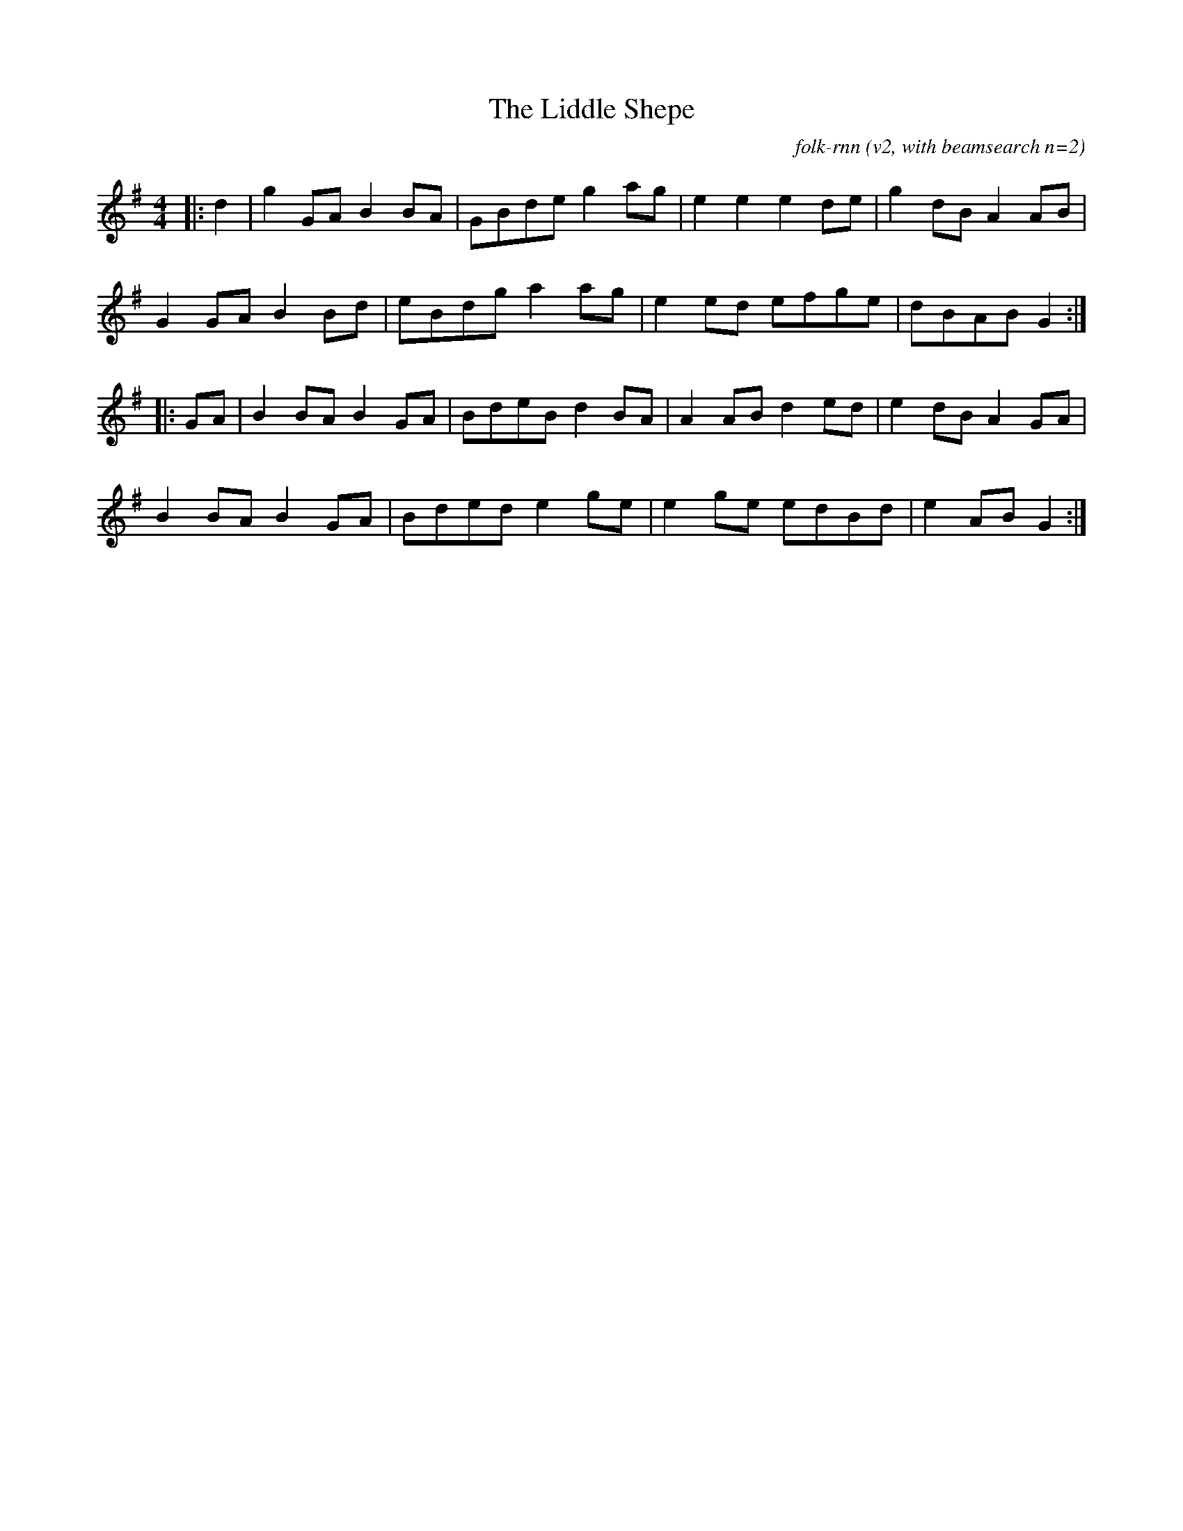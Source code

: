 X:4T:The Liddle ShepeC:folk-rnn (v2, with beamsearch n=2)M:4/4K:Gmaj|:d2|g2GAB2BA|GBdeg2ag|e2e2e2de|g2dBA2AB|G2GAB2Bd|eBdga2ag|e2ed efge|dBABG2:||:GA|B2BAB2GA|BdeBd2BA|A2ABd2ed|e2dBA2GA|B2BAB2GA|Bdede2ge|e2ge edBd|e2ABG2:|